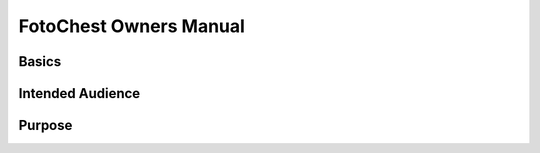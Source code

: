 FotoChest Owners Manual
=======================

Basics
------

Intended Audience
-----------------

Purpose
-------

